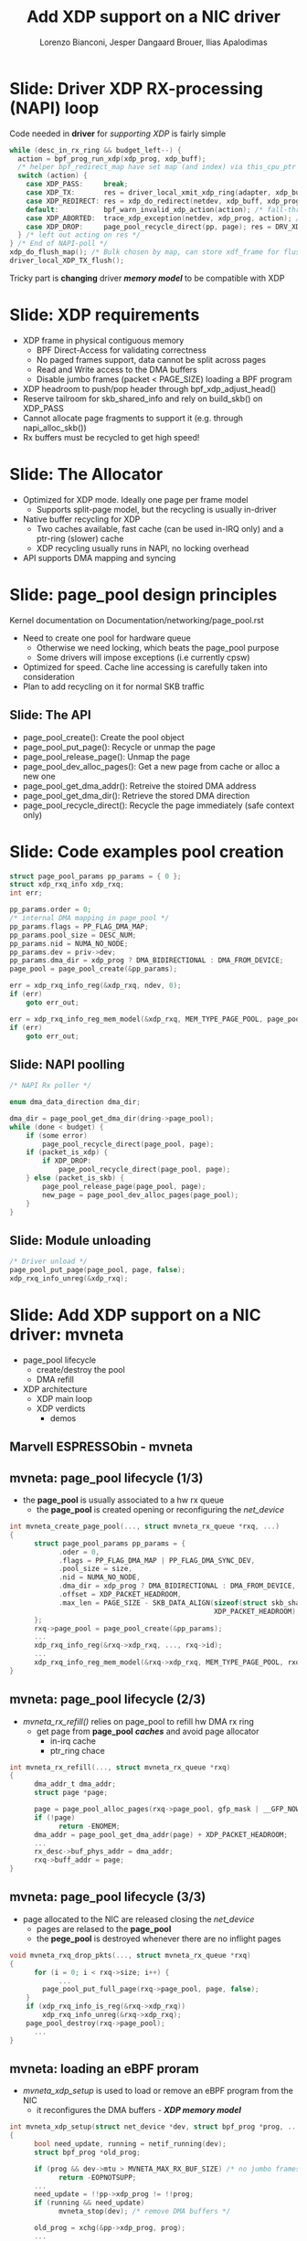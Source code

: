 # -*- fill-column: 79; -*-
#+TITLE: Add XDP support on a NIC driver
#+AUTHOR: Lorenzo Bianconi, Jesper Dangaard Brouer, Ilias Apalodimas
#+EMAIL: lorenzo.bianconi@redhat.com, brouer@redhat.com, ilias.apalodimas@linaro.org
#+REVEAL_THEME: redhat
#+REVEAL_TRANS: linear
#+REVEAL_MARGIN: 0
#+REVEAL_EXTRA_CSS: ../reveal.js/css/theme/asciinema-player.css
#+REVEAL_EXTRA_JS: { src: '../reveal.js/js/redhat.js'}
#+REVEAL_ROOT: ../reveal.js
#+REVEAL_POSTAMBLE: <div id="extra-logos"><img src="../reveal.js/images/linaro-logo.png" class="linaro-logo" /></div>
#+OPTIONS: reveal_center:nil reveal_control:t reveal_history:nil
#+OPTIONS: reveal_width:1600 reveal_height:900
#+OPTIONS: ^:nil tags:nil toc:nil num:nil ':t

* For conference: NetDevConf 2020					 :noexport:

Workshop for NetDevConf 0x14
* Colors in slides                                                 :noexport:
Text colors on slides are chosen via org-mode italic/bold high-lighting:
 - /italic/ = /green/
 - *bold*   = *yellow*
 - */italic-bold/* = red

* Slides below                                                     :noexport:

Only sections with tag ":export:" will end-up in the presentation. The prefix
"Slide:" is only syntax-sugar for the reader (and it removed before export by
emacs).

* Slide: Driver XDP RX-processing (NAPI) loop                      :export:

Code needed in *driver* for /supporting XDP/ is fairly simple

#+begin_src C
while (desc_in_rx_ring && budget_left--) {
  action = bpf_prog_run_xdp(xdp_prog, xdp_buff);
  /* helper bpf_redirect_map have set map (and index) via this_cpu_ptr */
  switch (action) {
    case XDP_PASS:     break;
    case XDP_TX:       res = driver_local_xmit_xdp_ring(adapter, xdp_buff); break;
    case XDP_REDIRECT: res = xdp_do_redirect(netdev, xdp_buff, xdp_prog); break;
    default:           bpf_warn_invalid_xdp_action(action); /* fall-through */
    case XDP_ABORTED:  trace_xdp_exception(netdev, xdp_prog, action); /* fall-through */
    case XDP_DROP:     page_pool_recycle_direct(pp, page); res = DRV_XDP_CONSUMED; break;
  } /* left out acting on res */
} /* End of NAPI-poll */
xdp_do_flush_map(); /* Bulk chosen by map, can store xdf_frame for flushing */
driver_local_XDP_TX_flush();
#+end_src

Tricky part is *changing* driver */memory model/* to be compatible with XDP


* Slide: XDP requirements							   :export:
- XDP frame in physical contiguous memory
  - BPF Direct-Access for validating correctness
  - No paged frames support, data cannot be split across pages
  - Read and Write access to the DMA buffers
  - Disable jumbo frames (packet < PAGE_SIZE) loading a BPF program
- XDP headroom to push/pop header through bpf_xdp_adjust_head()
- Reserve tailroom for skb_shared_info and rely on build_skb() on XDP_PASS
- Cannot allocate page fragments to support it (e.g. through napi_alloc_skb())
- Rx buffers must be recycled to get high speed!
* Slide: The Allocator								   :export:

- Optimized for XDP mode. Ideally one page per frame model
  - Supports split-page model, but the recycling is usually in-driver
- Native buffer recycling for XDP
  - Two caches available, fast cache (can be used in-IRQ only) and a ptr-ring (slower) cache
  - XDP recycling usually runs in NAPI, no locking overhead
- API supports DMA mapping and syncing
* Slide: page_pool design principles					   :export:
:PROPERTIES:
:reveal_extra_attr: class="mid-slide"
:END:
Kernel documentation on Documentation/networking/page_pool.rst

- Need to create one pool for hardware queue
  - Otherwise we need locking, which beats the page_pool purpose
  - Some drivers will impose exceptions (i.e currently cpsw)
- Optimized for speed. Cache line accessing is carefully taken into
  consideration
- Plan to add recycling on it for normal SKB traffic

** Slide: The API

- page_pool_create(): Create the pool object
- page_pool_put_page(): Recycle or unmap the page
- page_pool_release_page(): Unmap the page
- page_pool_dev_alloc_pages(): Get a new page from cache or alloc a new one
- page_pool_get_dma_addr(): Retreive the stoired DMA address
- page_pool_get_dma_dir(): Retrieve the stored DMA direction
- page_pool_recycle_direct(): Recycle the page immediately (safe context only)
* Slide: Code examples pool creation					   :export:
#+begin_src C
    struct page_pool_params pp_params = { 0 };
    struct xdp_rxq_info xdp_rxq;
    int err;

    pp_params.order = 0;
    /* internal DMA mapping in page_pool */
    pp_params.flags = PP_FLAG_DMA_MAP;
    pp_params.pool_size = DESC_NUM;
    pp_params.nid = NUMA_NO_NODE;
    pp_params.dev = priv->dev;
    pp_params.dma_dir = xdp_prog ? DMA_BIDIRECTIONAL : DMA_FROM_DEVICE;
    page_pool = page_pool_create(&pp_params);

    err = xdp_rxq_info_reg(&xdp_rxq, ndev, 0);
    if (err)
        goto err_out;

    err = xdp_rxq_info_reg_mem_model(&xdp_rxq, MEM_TYPE_PAGE_POOL, page_pool);
    if (err)
        goto err_out;
#+end_src
** Slide: NAPI poolling
#+begin_src C
    /* NAPI Rx poller */

    enum dma_data_direction dma_dir;

    dma_dir = page_pool_get_dma_dir(dring->page_pool);
    while (done < budget) {
        if (some error)
            page_pool_recycle_direct(page_pool, page);
        if (packet_is_xdp) {
            if XDP_DROP:
                page_pool_recycle_direct(page_pool, page);
        } else (packet_is_skb) {
            page_pool_release_page(page_pool, page);
            new_page = page_pool_dev_alloc_pages(page_pool);
        }
    }
#+end_src

** Slide: Module unloading

#+begin_src C
    /* Driver unload */
    page_pool_put_page(page_pool, page, false);
    xdp_rxq_info_unreg(&xdp_rxq);
#+end_src
* Slide: Add XDP support on a NIC driver: mvneta			   :export:
:PROPERTIES:
:reveal_extra_attr: class="mid-slide"
:END:
- page_pool lifecycle
  - create/destroy the pool
  - DMA refill
- XDP architecture
  - XDP main loop
  - XDP verdicts
    - demos

** Marvell ESPRESSObin - mvneta

#+ATTR_html: :width 75%
[[file:images/espressobin-specs.png]]

** mvneta: page_pool lifecycle (1/3)
- the *page_pool* is usually associated to a hw rx queue
  - the *page_pool* is created opening or reconfiguring the /net_device/

#+begin_src C
int mvneta_create_page_pool(..., struct mvneta_rx_queue *rxq, ...)
{
      struct page_pool_params pp_params = {
            .oder = 0,
            .flags = PP_FLAG_DMA_MAP | PP_FLAG_DMA_SYNC_DEV,
            .pool_size = size,
            .nid = NUMA_NO_NODE,
            .dma_dir = xdp_prog ? DMA_BIDIRECTIONAL : DMA_FROM_DEVICE,
            .offset = XDP_PACKET_HEADROOM,
            .max_len = PAGE_SIZE - SKB_DATA_ALIGN(sizeof(struct skb_shared_info) +
                                                  XDP_PACKET_HEADROOM),
      };
      rxq->page_pool = page_pool_create(&pp_params);
      ...
      xdp_rxq_info_reg(&rxq->xdp_rxq, ..., rxq->id);
      ...
      xdp_rxq_info_reg_mem_model(&rxq->xdp_rxq, MEM_TYPE_PAGE_POOL, rxq->page_pool);
}
#+end_src

** mvneta: page_pool lifecycle (2/3)
- /mvneta_rx_refill()/ relies on page_pool to refill hw DMA rx ring
  - get page from *page_pool* */caches/* and avoid page allocator
    - in-irq cache
    - ptr_ring chace
#+begin_src C
int mvneta_rx_refill(..., struct mvneta_rx_queue *rxq)
{
      dma_addr_t dma_addr;
      struct page *page;

      page = page_pool_alloc_pages(rxq->page_pool, gfp_mask | __GFP_NOWARN);
      if (!page)
            return -ENOMEM;
      dma_addr = page_pool_get_dma_addr(page) + XDP_PACKET_HEADROOM;
      ...
      rx_desc->buf_phys_addr = dma_addr;
      rxq->buff_addr = page;
}
#+end_src

** mvneta: page_pool lifecycle (3/3)
- page allocated to the NIC are released closing the /net_device/
  - pages are relased to the *page_pool*
  - the *pege_pool* is destroyed whenever there are no inflight pages
#+begin_src C
void mvneta_rxq_drop_pkts(..., struct mvneta_rx_queue *rxq)
{
      for (i = 0; i < rxq->size; i++) {
            ...
		page_pool_put_full_page(rxq->page_pool, page, false);
	}
	if (xdp_rxq_info_is_reg(&rxq->xdp_rxq))
		xdp_rxq_info_unreg(&rxq->xdp_rxq);
	page_pool_destroy(rxq->page_pool);
      ...
}
#+end_src

** mvneta: loading an eBPF proram
- /mvneta_xdp_setup/ is used to load or remove an eBPF program from the NIC
  - it reconfigures the DMA buffers - */XDP memory model/*
#+begin_src C
int mvneta_xdp_setup(struct net_device *dev, struct bpf_prog *prog, ...)
{
      bool need_update, running = netif_running(dev);
      struct bpf_prog *old_prog;

      if (prog && dev->mtu > MVNETA_MAX_RX_BUF_SIZE) /* no jumbo frames */
            return -EOPNOTSUPP;
      ...
      need_update = !!pp->xdp_prog != !!prog;
      if (running && need_update)
            mvneta_stop(dev); /* remove DMA buffers */

      old_prog = xchg(&pp->xdp_prog, prog);
      ...
      if (running && need_update)
            return mvneta_open(dev); /* refill hw DMA ring */
      ...
}
#+end_src

** mvneta XDP architecture

#+ATTR_HTML: :class img-no-border
[[file:images/mvneta-xdp-arch.png]]

** mvneta XDP: main loop - mvneta_rx_swbm()
#+begin_src C
struct xdp_buff xdp;
for (i = 0, i < budget; i++) {
  ...
  if (rx_status & MVNETA_RXD_FIRST_DESC) { /* XDP is single buffer */
      dma_sync_single_for_cpu(dev, dma_addr, len, dma_dir);
      ...
      xdp->data_hard_start = page_addr; /* init xdp_buff */
      xdp->data = page_addr + XDP_PACKET_HEADROOM + MVNETA_MH_SIZE;
      xdp->data_end = xdp->data + len;
      ...
      ret = mvneta_run_xdp(.., xdp_prog, xdp, ...);
      if (ret != MVNETA_XDP_PASS)
            goto refill;
      skb = build_skb(page_addr, PAGE_SIZE);
      ...
      page_pool_release_page(page_pool, page); /* the page is leaving the pool */
      skb_put(rxq->skb, xdp->data_end - xdp->data); /* may be changed by bpf */
      napi_gro_receive(napi, skb);
      ...
refill:
      mvneta_rx_refill(.., rxq);
  }
}
#+end_src

** mvneta XDP: main loop - mvneta_run_xdp()

#+begin_src C
int mvneta_run_xdp(struct bpf_prog *prog, struct xdp_buff *xdp, ...)
{
      int len = xdp->data_end - xdp->data_hard_start - rx_offset;
      int act = bpf_prog_run_xdp(prog, xdp);
      ...
      switch (act) {
      case XDP_PASS:
            return MVNETA_XDP_PASS;
      case XDP_REDIRECT:
            ...
            xdp_do_redirect(..., xdp, prog);
            return MVNETA_XDP_REDIR;
      case XDP_TX:
            mvneta_xdp_xmit_back(..., xdp);
            return MVNETA_XDP_TX;
      case XDP_ABORTED:
            trace_xdp_exception(..., prog, act);
      /* fall through */
      case XDP_DROP:
            page_pool_put_page(page_pool, page, len, true);
            return MVNETA_XDP_DROPPED;
      }
}
#+end_src

** mvneta XDP: XDP_DROP (1/2)
** mvneta XDP: XDP_DROP (2/2)
#+REVEAL_HTML: <asciinema-player src="asciinema/xdp_drop.cast" cols="160" rows="32"></asciinema-player> <script src="../reveal.js/js/asciinema-player.js"></script>
** mvneta XDP: XDP_PASS (1/2)
** mvneta XDP: XDP_PASS (2/2)
#+REVEAL_HTML: <asciinema-player src="asciinema/xdp_pass.cast" cols="160" rows="32"></asciinema-player>
** mvneta XDP: XDP_TX (1/2)
** mvneta XDP: XDP_TX (2/2)
#+REVEAL_HTML: <asciinema-player src="asciinema/xdp_tx.cast" cols="160" rows="32"></asciinema-player>
** mvneta XDP: XDP_REDIRECT (1/2)
** mvneta XDP: XDP_REDIRECT (2/2)
#+REVEAL_HTML: <asciinema-player src="asciinema/xdp_redirect.cast" cols="160" rows="32"></asciinema-player>
* Slide: How to test								   :export:
- Cases we have to test for:
  - XDP_PASS
  - XDP_DROP
  - XDP_TX
  - XDP_REDIRECT
  - ndo_xdp_xmit
- Using samples/pktgen/ scripts to generate traffic
** Slide: XDP_PASS
- Load a program that returns XDP_PASS and make sure packets are delivered on
  the normal network stack
** Slide: XDP_DROP
- Remote host driver running XDP on eth0
#+begin_src bash
make M=samples/bpf -j24
sudo ./samples/bpf/xdp1 eth0
proto 17:     324874 pkt/s
proto 17:     324557 pkt/s
proto 17:     324650 pkt/s
#+end_src

- Start sending traffic to that interface
#+begin_src bash
sudo ./pktgen_sample02_multiqueue.sh -i enp2s0 -d 192.168.200.1 -s 64 \
      -m e0:d5:5e:65:ac:83 -t4 -n0
#+end_src
** Slide: XDP_TX
- start XDP_TX sample on host
#+begin_src bash
make M=samples/bpf -j24
sudo ./samples/bpf/xdp2 eth0
proto 17:      55231 pkt/s
proto 17:      55971 pkt/s
proto 17:      55617 pkt/s
proto 17:      55103 pkt/s
#+end_src
- Send a specific amount of packets to that host and capture the sender
  traffic with wireshark
#+begin_src bash
sudo tcpdump -ni enp2s0 -s0 -w test.pcap
for i in {1..1500000}; do echo "This is my data" > /dev/udp/192.168.200.1/3000; done
#+end_src
- Open the trace and verify packets are correctly received (1500000 Rx
  packets)
** Slide: XDP_REDIRECT to AF_XDP Socket
- Redirect packet to an AF_XDP socket
#+begin_src bash
make M=samples/bpf -j24
sudo ./samples/bpf/xdpsock -i eth0
sock0@eth0:0 rxdrop
                pps         pkts        1.00
rx              324,596     869,646
tx              0           0
sock0@eth0:0 rxdrop
                pps         pkts        1.00
rx              324,235     1,194,260
tx              0           0
#+end_src

- Start sending traffic to that interface
#+begin_src bash
sudo ./pktgen_sample02_multiqueue.sh -i enp2s0 -d 192.168.200.1 -s 64 \
      -m e0:d5:5e:65:ac:83 -t4 -n0
#+end_src
** Slide: ndo_xdp_xmit

* Emacs end-tricks                                                 :noexport:

This section contains some emacs tricks, that e.g. remove the "Slide:" prefix
in the compiled version.

# Local Variables:
# org-re-reveal-title-slide: "<h1 class=\"title\">%t</h1><h2
# class=\"author\">Lorenzo Bianconi<br/>Jesper Dangaard Brouer<br/>Ilias Apalodimas</h2>
# <h3>NetDev 0x14<br/>Vancouver, March 2020</h3>"
# org-export-filter-headline-functions: ((lambda (contents backend info) (replace-regexp-in-string "Slide: " "" contents)))
# End:
